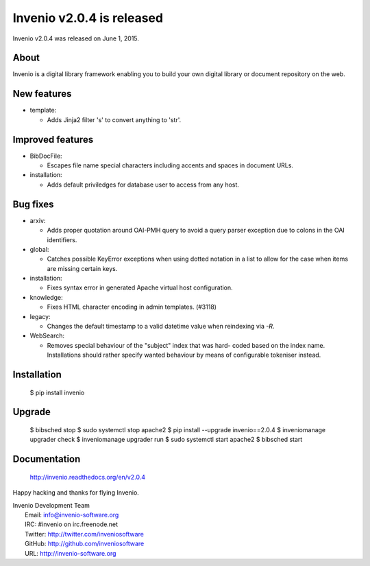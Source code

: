 ============================
 Invenio v2.0.4 is released
============================

Invenio v2.0.4 was released on June 1, 2015.

About
-----

Invenio is a digital library framework enabling you to build your own
digital library or document repository on the web.

New features
------------

+ template:

  - Adds Jinja2 filter 's' to convert anything to 'str'.

Improved features
-----------------

+ BibDocFile:

  - Escapes file name special characters including accents and spaces
    in document URLs.

+ installation:

  - Adds default priviledges for database user to access from any
    host.

Bug fixes
---------

+ arxiv:

  - Adds proper quotation around OAI-PMH query to avoid a query parser
    exception due to colons in the OAI identifiers.

+ global:

  - Catches possible KeyError exceptions when using dotted notation in
    a list to allow for the case when items are missing certain keys.

+ installation:

  - Fixes syntax error in generated Apache virtual host configuration.

+ knowledge:

  - Fixes HTML character encoding in admin templates. (#3118)

+ legacy:

  - Changes the default timestamp to a valid datetime value when
    reindexing via `-R`.

+ WebSearch:

  - Removes special behaviour of the "subject" index that was hard-
    coded based on the index name.  Installations should rather
    specify wanted behaviour by means of configurable tokeniser
    instead.

Installation
------------

   $ pip install invenio

Upgrade
-------

   $ bibsched stop
   $ sudo systemctl stop apache2
   $ pip install --upgrade invenio==2.0.4
   $ inveniomanage upgrader check
   $ inveniomanage upgrader run
   $ sudo systemctl start apache2
   $ bibsched start

Documentation
-------------

   http://invenio.readthedocs.org/en/v2.0.4

Happy hacking and thanks for flying Invenio.

| Invenio Development Team
|   Email: info@invenio-software.org
|   IRC: #invenio on irc.freenode.net
|   Twitter: http://twitter.com/inveniosoftware
|   GitHub: http://github.com/inveniosoftware
|   URL: http://invenio-software.org
